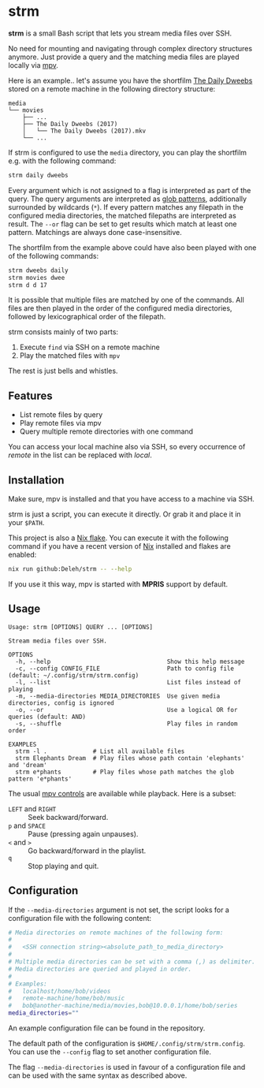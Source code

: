 * strm

  *strm* is a small Bash script that lets you stream media files over SSH.

  No need for mounting and navigating through complex directory structures anymore.
  Just provide a query and the matching media files are played locally via [[https://mpv.io/][mpv]].

  Here is an example.. let's assume you have the shortfilm [[https://www.dailydweebs.com/][The Daily Dweebs]] stored on a remote machine in the following directory structure:

  #+begin_src text
    media
    └── movies
        ├── ...
        ├── The Daily Dweebs (2017)
        │   └── The Daily Dweebs (2017).mkv
        └── ...
  #+end_src

  If strm is configured to use the =media= directory, you can play the shortfilm e.g. with the following command:

  #+begin_src sh
    strm daily dweebs
  #+end_src

  Every argument which is not assigned to a flag is interpreted as part of the query.
  The query arguments are interpreted as [[https://en.wikipedia.org/wiki/Glob_(programming)][glob patterns]], additionally surrounded by wildcards (=*=).
  If every pattern matches any filepath in the configured media directories, the matched filepaths are interpreted as result.
  The =--or= flag can be set to get results which match at least one pattern.
  Matchings are always done case-insensitive.
  
  The shortfilm from the example above could have also been played with one of the following commands:

  #+begin_src sh
    strm dweebs daily
    strm movies dwee
    strm d d 17
  #+end_src

  It is possible that multiple files are matched by one of the commands.
  All files are then played in the order of the configured media directories, followed by lexicographical order of the filepath.

  strm consists mainly of two parts:

  1. Execute =find= via SSH on a remote machine
  2. Play the matched files with =mpv=

  The rest is just bells and whistles.

** Features

   - List remote files by query
   - Play remote files via mpv
   - Query multiple remote directories with one command

   You can access your local machine also via SSH, so every occurrence of /remote/ in the list can be replaced with /local/.

** Installation

   Make sure, mpv is installed and that you have access to a machine via SSH.

   strm is just a script, you can execute it directly.
   Or grab it and place it in your =$PATH=.

   This project is also a [[https://nixos.wiki/wiki/Flakes][Nix flake]].
   You can execute it with the following command if you have a recent version of [[https://nixos.org/][Nix]] installed and flakes are enabled:

   #+begin_src sh
     nix run github:Deleh/strm -- --help
   #+end_src

   If you use it this way, mpv is started with *MPRIS* support by default.

** Usage

   #+begin_src text
     Usage: strm [OPTIONS] QUERY ... [OPTIONS]

     Stream media files over SSH.

     OPTIONS
       -h, --help                                 Show this help message
       -c, --config CONFIG_FILE                   Path to config file (default: ~/.config/strm/strm.config)
       -l, --list                                 List files instead of playing
       -m, --media-directories MEDIA_DIRECTORIES  Use given media directories, config is ignored
       -o, --or                                   Use a logical OR for queries (default: AND)
       -s, --shuffle                              Play files in random order

     EXAMPLES
       strm -l .             # List all available files
       strm Elephants Dream  # Play files whose path contain 'elephants' and 'dream'
       strm e*phants         # Play files whose path matches the glob pattern 'e*phants'
   #+end_src

   The usual [[https://mpv.io/manual/master/#interactive-control][mpv controls]] are available while playback.
   Here is a subset:
   
   - =LEFT= and =RIGHT= :: Seek backward/forward.
   - =p= and =SPACE= :: Pause (pressing again unpauses).
   - =<= and =>= :: Go backward/forward in the playlist.
   - =q= :: Stop playing and quit.

** Configuration

   If the =--media-directories= argument is not set, the script looks for a configuration file with the following content:

   #+begin_src sh
     # Media directories on remote machines of the following form:
     #
     #   <SSH connection string><absolute_path_to_media_directory>
     #
     # Multiple media directories can be set with a comma (,) as delimiter.
     # Media directories are queried and played in order.
     #
     # Examples:
     #   localhost/home/bob/videos
     #   remote-machine/home/bob/music
     #   bob@another-machine/media/movies,bob@10.0.0.1/home/bob/series
     media_directories=""
   #+end_src

   An example configuration file can be found in the repository.
   
   The default path of the configuration is =$HOME/.config/strm/strm.config=.
   You can use the =--config= flag to set another configuration file.
   
   The flag =--media-directories= is used in favour of a configuration file and can be used with the same syntax as described above.
